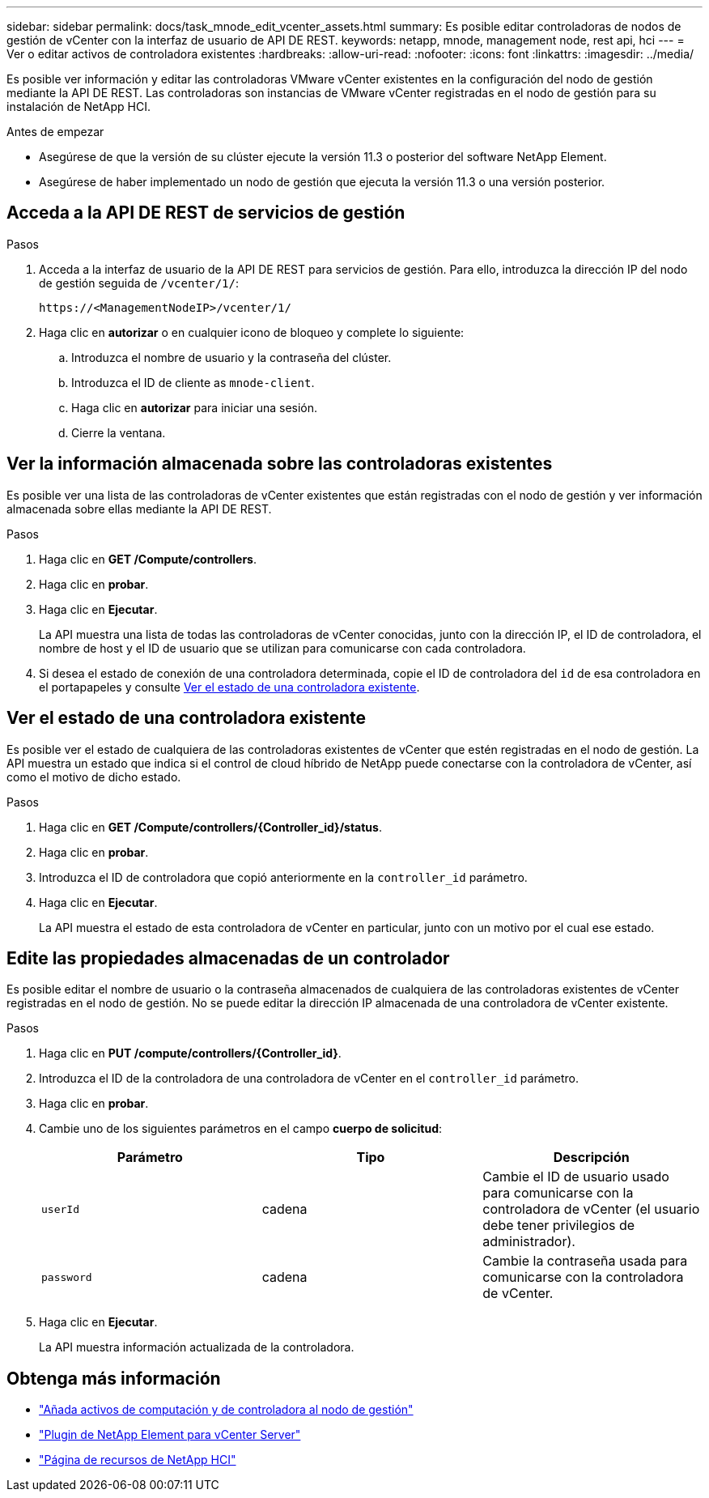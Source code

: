 ---
sidebar: sidebar 
permalink: docs/task_mnode_edit_vcenter_assets.html 
summary: Es posible editar controladoras de nodos de gestión de vCenter con la interfaz de usuario de API DE REST. 
keywords: netapp, mnode, management node, rest api, hci 
---
= Ver o editar activos de controladora existentes
:hardbreaks:
:allow-uri-read: 
:nofooter: 
:icons: font
:linkattrs: 
:imagesdir: ../media/


[role="lead"]
Es posible ver información y editar las controladoras VMware vCenter existentes en la configuración del nodo de gestión mediante la API DE REST. Las controladoras son instancias de VMware vCenter registradas en el nodo de gestión para su instalación de NetApp HCI.

.Antes de empezar
* Asegúrese de que la versión de su clúster ejecute la versión 11.3 o posterior del software NetApp Element.
* Asegúrese de haber implementado un nodo de gestión que ejecuta la versión 11.3 o una versión posterior.




== Acceda a la API DE REST de servicios de gestión

.Pasos
. Acceda a la interfaz de usuario de la API DE REST para servicios de gestión. Para ello, introduzca la dirección IP del nodo de gestión seguida de `/vcenter/1/`:
+
[listing]
----
https://<ManagementNodeIP>/vcenter/1/
----
. Haga clic en *autorizar* o en cualquier icono de bloqueo y complete lo siguiente:
+
.. Introduzca el nombre de usuario y la contraseña del clúster.
.. Introduzca el ID de cliente as `mnode-client`.
.. Haga clic en *autorizar* para iniciar una sesión.
.. Cierre la ventana.






== Ver la información almacenada sobre las controladoras existentes

Es posible ver una lista de las controladoras de vCenter existentes que están registradas con el nodo de gestión y ver información almacenada sobre ellas mediante la API DE REST.

.Pasos
. Haga clic en *GET /Compute/controllers*.
. Haga clic en *probar*.
. Haga clic en *Ejecutar*.
+
La API muestra una lista de todas las controladoras de vCenter conocidas, junto con la dirección IP, el ID de controladora, el nombre de host y el ID de usuario que se utilizan para comunicarse con cada controladora.

. Si desea el estado de conexión de una controladora determinada, copie el ID de controladora del `id` de esa controladora en el portapapeles y consulte <<Ver el estado de una controladora existente>>.




== Ver el estado de una controladora existente

Es posible ver el estado de cualquiera de las controladoras existentes de vCenter que estén registradas en el nodo de gestión. La API muestra un estado que indica si el control de cloud híbrido de NetApp puede conectarse con la controladora de vCenter, así como el motivo de dicho estado.

.Pasos
. Haga clic en *GET /Compute/controllers/{Controller_id}/status*.
. Haga clic en *probar*.
. Introduzca el ID de controladora que copió anteriormente en la `controller_id` parámetro.
. Haga clic en *Ejecutar*.
+
La API muestra el estado de esta controladora de vCenter en particular, junto con un motivo por el cual ese estado.





== Edite las propiedades almacenadas de un controlador

Es posible editar el nombre de usuario o la contraseña almacenados de cualquiera de las controladoras existentes de vCenter registradas en el nodo de gestión. No se puede editar la dirección IP almacenada de una controladora de vCenter existente.

.Pasos
. Haga clic en *PUT /compute/controllers/{Controller_id}*.
. Introduzca el ID de la controladora de una controladora de vCenter en el `controller_id` parámetro.
. Haga clic en *probar*.
. Cambie uno de los siguientes parámetros en el campo *cuerpo de solicitud*:
+
|===
| Parámetro | Tipo | Descripción 


| `userId` | cadena | Cambie el ID de usuario usado para comunicarse con la controladora de vCenter (el usuario debe tener privilegios de administrador). 


| `password` | cadena | Cambie la contraseña usada para comunicarse con la controladora de vCenter. 
|===
. Haga clic en *Ejecutar*.
+
La API muestra información actualizada de la controladora.



[discrete]
== Obtenga más información

* link:task_mnode_add_assets.html["Añada activos de computación y de controladora al nodo de gestión"]
* https://docs.netapp.com/us-en/vcp/index.html["Plugin de NetApp Element para vCenter Server"^]
* https://www.netapp.com/hybrid-cloud/hci-documentation/["Página de recursos de NetApp HCI"^]

